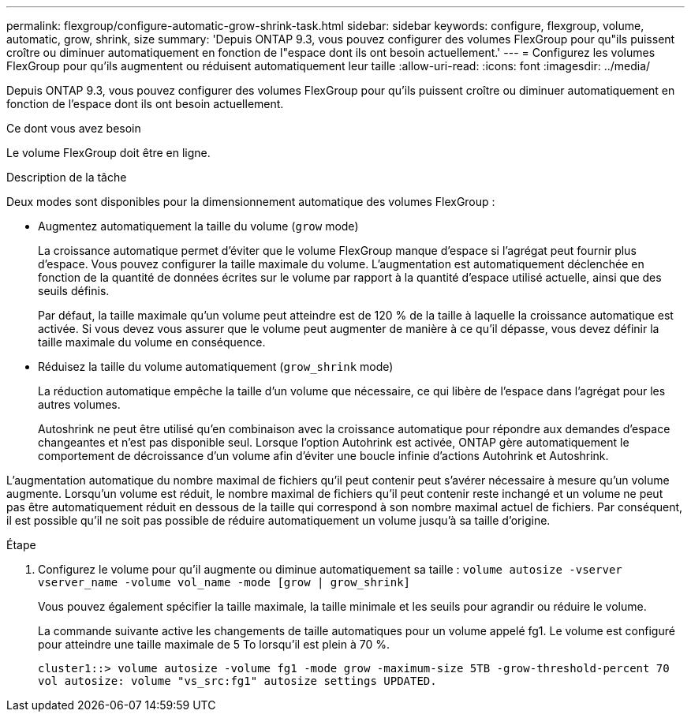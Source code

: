 ---
permalink: flexgroup/configure-automatic-grow-shrink-task.html 
sidebar: sidebar 
keywords: configure, flexgroup, volume, automatic, grow, shrink, size 
summary: 'Depuis ONTAP 9.3, vous pouvez configurer des volumes FlexGroup pour qu"ils puissent croître ou diminuer automatiquement en fonction de l"espace dont ils ont besoin actuellement.' 
---
= Configurez les volumes FlexGroup pour qu'ils augmentent ou réduisent automatiquement leur taille
:allow-uri-read: 
:icons: font
:imagesdir: ../media/


[role="lead"]
Depuis ONTAP 9.3, vous pouvez configurer des volumes FlexGroup pour qu'ils puissent croître ou diminuer automatiquement en fonction de l'espace dont ils ont besoin actuellement.

.Ce dont vous avez besoin
Le volume FlexGroup doit être en ligne.

.Description de la tâche
Deux modes sont disponibles pour la dimensionnement automatique des volumes FlexGroup :

* Augmentez automatiquement la taille du volume (`grow` mode)
+
La croissance automatique permet d'éviter que le volume FlexGroup manque d'espace si l'agrégat peut fournir plus d'espace. Vous pouvez configurer la taille maximale du volume. L'augmentation est automatiquement déclenchée en fonction de la quantité de données écrites sur le volume par rapport à la quantité d'espace utilisé actuelle, ainsi que des seuils définis.

+
Par défaut, la taille maximale qu'un volume peut atteindre est de 120 % de la taille à laquelle la croissance automatique est activée. Si vous devez vous assurer que le volume peut augmenter de manière à ce qu'il dépasse, vous devez définir la taille maximale du volume en conséquence.

* Réduisez la taille du volume automatiquement (`grow_shrink` mode)
+
La réduction automatique empêche la taille d'un volume que nécessaire, ce qui libère de l'espace dans l'agrégat pour les autres volumes.

+
Autoshrink ne peut être utilisé qu'en combinaison avec la croissance automatique pour répondre aux demandes d'espace changeantes et n'est pas disponible seul. Lorsque l'option Autohrink est activée, ONTAP gère automatiquement le comportement de décroissance d'un volume afin d'éviter une boucle infinie d'actions Autohrink et Autoshrink.



L'augmentation automatique du nombre maximal de fichiers qu'il peut contenir peut s'avérer nécessaire à mesure qu'un volume augmente. Lorsqu'un volume est réduit, le nombre maximal de fichiers qu'il peut contenir reste inchangé et un volume ne peut pas être automatiquement réduit en dessous de la taille qui correspond à son nombre maximal actuel de fichiers. Par conséquent, il est possible qu'il ne soit pas possible de réduire automatiquement un volume jusqu'à sa taille d'origine.

.Étape
. Configurez le volume pour qu'il augmente ou diminue automatiquement sa taille : `volume autosize -vserver vserver_name -volume vol_name -mode [grow | grow_shrink]`
+
Vous pouvez également spécifier la taille maximale, la taille minimale et les seuils pour agrandir ou réduire le volume.

+
La commande suivante active les changements de taille automatiques pour un volume appelé fg1. Le volume est configuré pour atteindre une taille maximale de 5 To lorsqu'il est plein à 70 %.

+
[listing]
----
cluster1::> volume autosize -volume fg1 -mode grow -maximum-size 5TB -grow-threshold-percent 70
vol autosize: volume "vs_src:fg1" autosize settings UPDATED.
----

